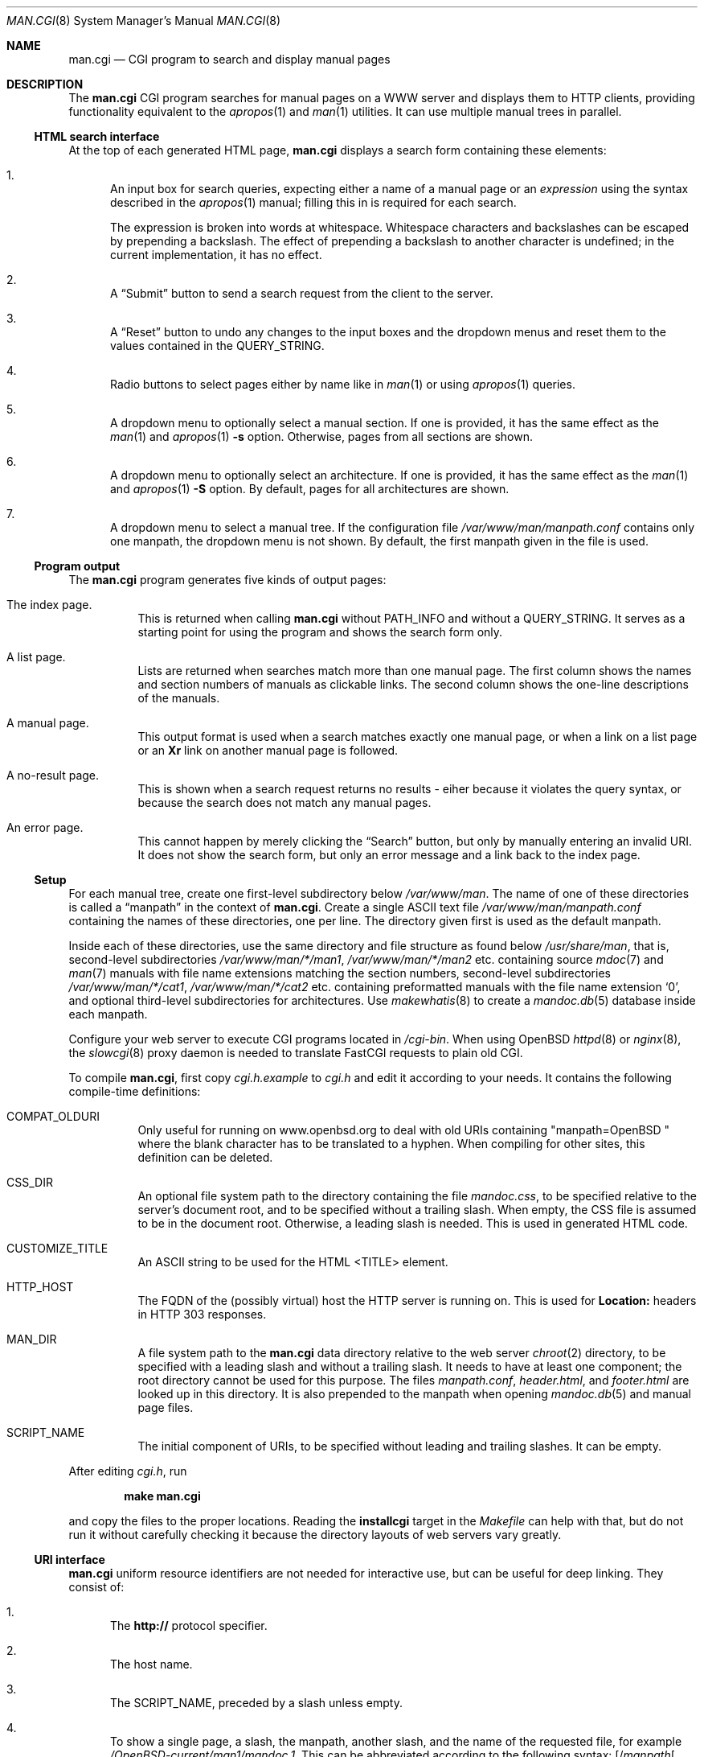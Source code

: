 .\"     $Id$
.\"
.\" Copyright (c) 2014, 2015, 2016 Ingo Schwarze <schwarze@openbsd.org>
.\"
.\" Permission to use, copy, modify, and distribute this software for any
.\" purpose with or without fee is hereby granted, provided that the above
.\" copyright notice and this permission notice appear in all copies.
.\"
.\" THE SOFTWARE IS PROVIDED "AS IS" AND THE AUTHOR DISCLAIMS ALL WARRANTIES
.\" WITH REGARD TO THIS SOFTWARE INCLUDING ALL IMPLIED WARRANTIES OF
.\" MERCHANTABILITY AND FITNESS. IN NO EVENT SHALL THE AUTHOR BE LIABLE FOR
.\" ANY SPECIAL, DIRECT, INDIRECT, OR CONSEQUENTIAL DAMAGES OR ANY DAMAGES
.\" WHATSOEVER RESULTING FROM LOSS OF USE, DATA OR PROFITS, WHETHER IN AN
.\" ACTION OF CONTRACT, NEGLIGENCE OR OTHER TORTIOUS ACTION, ARISING OUT OF
.\" OR IN CONNECTION WITH THE USE OR PERFORMANCE OF THIS SOFTWARE.
.\"
.Dd $Mdocdate$
.Dt MAN.CGI 8
.Os
.Sh NAME
.Nm man.cgi
.Nd CGI program to search and display manual pages
.Sh DESCRIPTION
The
.Nm
CGI program searches for manual pages on a WWW server
and displays them to HTTP clients,
providing functionality equivalent to the
.Xr apropos 1
and
.Xr man 1
utilities.
It can use multiple manual trees in parallel.
.Ss HTML search interface
At the top of each generated HTML page,
.Nm
displays a search form containing these elements:
.Bl -enum
.It
An input box for search queries, expecting
either a name of a manual page or an
.Ar expression
using the syntax described in the
.Xr apropos 1
manual; filling this in is required for each search.
.Pp
The expression is broken into words at whitespace.
Whitespace characters and backslashes can be escaped
by prepending a backslash.
The effect of prepending a backslash to another character is undefined;
in the current implementation, it has no effect.
.It
A
.Dq Submit
button to send a search request from the client to the server.
.It
A
.Dq Reset
button to undo any changes to the input boxes and the dropdown menus
and reset them to the values contained in the
.Ev QUERY_STRING .
.It
Radio buttons to select pages either by name like in
.Xr man 1
or using
.Xr apropos 1
queries.
.It
A dropdown menu to optionally select a manual section.
If one is provided, it has the same effect as the
.Xr man 1
and
.Xr apropos 1
.Fl s
option.
Otherwise, pages from all sections are shown.
.It
A dropdown menu to optionally select an architecture.
If one is provided, it has the same effect as the
.Xr man 1
and
.Xr apropos 1
.Fl S
option.
By default, pages for all architectures are shown.
.It
A dropdown menu to select a manual tree.
If the configuration file
.Pa /var/www/man/manpath.conf
contains only one manpath, the dropdown menu is not shown.
By default, the first manpath given in the file is used.
.El
.Ss Program output
The
.Nm
program generates five kinds of output pages:
.Bl -tag -width Ds
.It The index page.
This is returned when calling
.Nm
without
.Ev PATH_INFO
and without a
.Ev QUERY_STRING .
It serves as a starting point for using the program
and shows the search form only.
.It A list page.
Lists are returned when searches match more than one manual page.
The first column shows the names and section numbers of manuals
as clickable links.
The second column shows the one-line descriptions of the manuals.
.It A manual page.
This output format is used when a search matches exactly one
manual page, or when a link on a list page or an
.Ic \&Xr
link on another manual page is followed.
.It A no-result page.
This is shown when a search request returns no results -
eiher because it violates the query syntax, or because
the search does not match any manual pages.
.It \&An error page.
This cannot happen by merely clicking the
.Dq Search
button, but only by manually entering an invalid URI.
It does not show the search form, but only an error message
and a link back to the index page.
.El
.Ss Setup
For each manual tree, create one first-level subdirectory below
.Pa /var/www/man .
The name of one of these directories is called a
.Dq manpath
in the context of
.Nm .
Create a single ASCII text file
.Pa /var/www/man/manpath.conf
containing the names of these directories, one per line.
The directory given first is used as the default manpath.
.Pp
Inside each of these directories, use the same directory and file
structure as found below
.Pa /usr/share/man ,
that is, second-level subdirectories
.Pa /var/www/man/*/man1 , /var/www/man/*/man2
etc. containing source
.Xr mdoc 7
and
.Xr man 7
manuals with file name extensions matching the section numbers,
second-level subdirectories
.Pa /var/www/man/*/cat1 , /var/www/man/*/cat2
etc. containing preformatted manuals with the file name extension
.Sq 0 ,
and optional third-level subdirectories for architectures.
Use
.Xr makewhatis 8
to create a
.Xr mandoc.db 5
database inside each manpath.
.Pp
Configure your web server to execute CGI programs located in
.Pa /cgi-bin .
When using
.Ox
.Xr httpd 8
or
.Xr nginx 8 ,
the
.Xr slowcgi 8
proxy daemon is needed to translate FastCGI requests to plain old CGI.
.Pp
To compile
.Nm ,
first copy
.Pa cgi.h.example
to
.Pa cgi.h
and edit it according to your needs.
It contains the following compile-time definitions:
.Bl -tag -width Ds
.It Ev COMPAT_OLDURI
Only useful for running on www.openbsd.org to deal with old URIs containing
.Qq "manpath=OpenBSD "
where the blank character has to be translated to a hyphen.
When compiling for other sites, this definition can be deleted.
.It Dv CSS_DIR
An optional file system path to the directory containing the file
.Pa mandoc.css ,
to be specified relative to the server's document root,
and to be specified without a trailing slash.
When empty, the CSS file is assumed to be in the document root.
Otherwise, a leading slash is needed.
This is used in generated HTML code.
.It Dv CUSTOMIZE_TITLE
An ASCII string to be used for the HTML <TITLE> element.
.It Dv HTTP_HOST
The FQDN of the (possibly virtual) host the HTTP server is running on.
This is used for
.Ic Location:
headers in HTTP 303 responses.
.It Dv MAN_DIR
A file system path to the
.Nm
data directory relative to the web server
.Xr chroot 2
directory, to be specified with a leading slash and without a trailing slash.
It needs to have at least one component; the root directory cannot be used
for this purpose.
The files
.Pa manpath.conf ,
.Pa header.html ,
and
.Pa footer.html
are looked up in this directory.
It is also prepended to the manpath when opening
.Xr mandoc.db 5
and manual page files.
.It Dv SCRIPT_NAME
The initial component of URIs, to be specified without leading
and trailing slashes.
It can be empty.
.El
.Pp
After editing
.Pa cgi.h ,
run
.Pp
.Dl make man.cgi
.Pp
and copy the files to the proper locations.
Reading the
.Cm installcgi
target in the
.Pa Makefile
can help with that, but do not run it without carefully checking it
because the directory layouts of web servers vary greatly.
.Ss URI interface
.Nm
uniform resource identifiers are not needed for interactive use,
but can be useful for deep linking.
They consist of:
.Bl -enum
.It
The
.Cm http://
protocol specifier.
.It
The host name.
.It
The
.Dv SCRIPT_NAME ,
preceded by a slash unless empty.
.It
To show a single page, a slash, the manpath, another slash,
and the name of the requested file, for example
.Pa /OpenBSD-current/man1/mandoc.1 .
This can be abbreviated according to the following syntax:
.Sm off
.Op / Ar manpath Oo / Cm man Ar sec Oc Op / Ar arch
.Pf / Ar name Op \&. Ar sec
.Sm on
.It
For searches, a query string starting with a question mark
and consisting of
.Ar key Ns = Ns Ar value
pairs, separated by ampersands, for example
.Pa ?manpath=OpenBSD-current&query=mandoc .
Supported keys are
.Cm manpath ,
.Cm query ,
.Cm sec ,
.Cm arch ,
corresponding to
.Xr apropos 1
.Fl M ,
.Ar expression ,
.Fl s ,
.Fl S ,
respectively, and
.Cm apropos ,
which is a boolean parameter to select or deselect the
.Xr apropos 1
query mode.
For backward compatibility with the traditional
.Nm ,
.Cm sektion
is supported as an alias for
.Cm sec .
.El
.Ss Restricted character set
For security reasons, in particular to prevent cross site scripting
attacks, some strings used by
.Nm
can only contain the following characters:
.Pp
.Bl -dash -compact -offset indent
.It
lower case and upper case ASCII letters
.It
the ten decimal digits
.It
the dash
.Pq Sq -
.It
the dot
.Pq Sq \&.
.It
the slash
.Pq Sq /
.It
the underscore
.Pq Sq _
.El
.Pp
In particular, this applies to all manpaths and architecture names.
.Sh ENVIRONMENT
The web server may pass the following CGI variables to
.Nm :
.Bl -tag -width Ds
.It Ev SCRIPT_NAME
The initial part of the the URI passed from the client to the server,
starting after the server's host name and ending before
.Ev PATH_INFO .
This is ignored by
.Nm .
When constructing URIs for links and redirections, the
.Dv SCRIPT_NAME
preprocessor constant is used instead.
.It Ev PATH_INFO
The final part of the URI path passed from the client to the server,
starting after the
.Ev SCRIPT_NAME
and ending before the
.Ev QUERY_STRING .
It is used by the
.Cm show
page to acquire the manpath and filename it needs.
.It Ev QUERY_STRING
The HTTP query string passed from the client to the server.
It is the final part of the URI, after the question mark.
It is used by the
.Cm search
page to acquire the named parameters it needs.
.El
.Sh FILES
.Bl -tag -width Ds
.It Pa /var/www
Default web server
.Xr chroot 2
directory.
All the following paths are specified relative to this directory.
.It Pa /cgi-bin/man.cgi
The usual file system path to the
.Nm
program inside the web server
.Xr chroot 2
directory.
A different name can be chosen, but in any case, it needs to be configured in
.Xr httpd.conf 5 .
.It Pa /htdocs
The file system path to the server document root directory
relative to the server
.Xr chroot 2
directory.
This is part of the web server configuration and not specific to
.Nm .
.It Pa /htdocs/mandoc.css
A style sheet for
.Xr mandoc 1
HTML styling, referenced from each generated HTML page.
.It Pa /man
Default
.Nm
data directory containing all the manual trees.
Can be overridden by
.Dv MAN_DIR .
.It Pa /man/mandoc/man1/apropos.1 , /man/mandoc/man8/man.cgi.8
Manual pages documenting
.Nm
itself, linked from the index page.
.It Pa /man/manpath.conf
The list of available manpaths, one per line.
If any of the lines in this file contains a slash
.Pq Sq /
or any character not contained in the
.Sx Restricted character set ,
.Nm
reports an internal server error and exits without doing anything.
.It Pa /man/header.html
An optional file containing static HTML code to be inserted right
after opening the <BODY> element.
.It Pa /man/footer.html
An optional file containing static HTML code to be inserted right
before closing the <BODY> element.
.It Pa /man/OpenBSD-current/man1/mandoc.1
An example
.Xr mdoc 7
source file located below the
.Dq OpenBSD-current
manpath.
.El
.Sh COMPATIBILITY
The
.Nm
CGI program is call-compatible with queries from the traditional
.Pa man.cgi
script by Wolfram Schneider.
However, the output may not be quite the same.
.Sh SEE ALSO
.Xr apropos 1 ,
.Xr mandoc.db 5 ,
.Xr makewhatis 8 ,
.Xr slowcgi 8
.Sh HISTORY
A version of
.Nm
based on
.Xr mandoc 1
first appeared in mdocml-1.12.1 (March 2012).
The current SQLite3-based version first appeared in
.Ox 5.6 .
.Sh AUTHORS
.An -nosplit
The
.Nm
program was written by
.An Kristaps Dzonsons Aq Mt kristaps@bsd.lv
and ported to the SQLite3-based
.Xr mandoc.db 5
backend by
.An Ingo Schwarze Aq Mt schwarze@openbsd.org .
